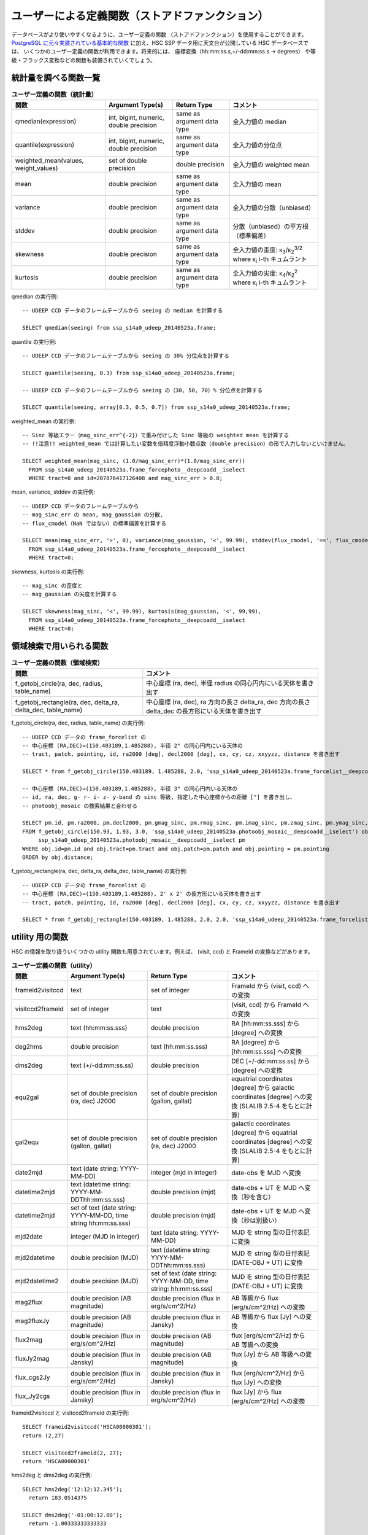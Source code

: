 .. _jp_stored_function:

===========================================================
ユーザーによる定義関数（ストアドファンクション）
===========================================================
データベースがより使いやすくなるように、ユーザー定義の関数
（ストアドファンクション）を使用することができます。
`PostgreSQL に元々実装されている基本的な関数
<http://www.postgresql.org/docs/9.3/static/functions-aggregate.html>`_
に加え、HSC SSP データ用に天文台が公開している HSC データベースでは、
いくつかのユーザー定義の関数が利用できます。将来的には、
座標変換（hh:mm:ss.s,+/-dd:mm:ss.s -> degrees）
や等級・フラックス変換などの関数も装備されていくでしょう。

統計量を調べる関数一覧
^^^^^^^^^^^^^^^^^^^^^^^^^^^^^^^^^^^
.. list-table:: **ユーザー定義の関数（統計量）**

   * - **関数**
     - **Argument Type(s)**
     - **Return Type**
     - **コメント**

   * - qmedian(expression)
     - int, bigint, numeric, double precision
     - same as argument data type
     - 全入力値の median

   * - quantile(expression)
     - int, bigint, numeric, double precision
     - same as argument data type
     - 全入力値の分位点

   * - weighted_mean(values, weight_values)
     - set of double precision
     - double precision
     - 全入力値の weighted mean

   * - mean
     - double precision
     - same as argument data type
     - 全入力値の mean

   * - variance
     - double precision
     - same as argument data type
     - 全入力値の分散（unbiased）

   * - stddev
     - double precision
     - same as argument data type
     - 分散（unbiased）の平方根（標準偏差）

   * - skewness
     - double precision
     - same as argument data type
     - 全入力値の歪度: κ\ :sub:`3`\ /κ\ :sub:`2`\ :sup:`3/2` where κ\ :sub:`i` i-th キュムラント

   * - kurtosis
     - double precision
     - same as argument data type
     - 全入力値の尖度: κ\ :sub:`4`\ /κ\ :sub:`2`\ :sup:`2` where κ\ :sub:`i` i-th キュムラント

.. highlight::
	sql

qmedian の実行例::

      -- UDEEP CCD データのフレームテーブルから seeing の median を計算する

      SELECT qmedian(seeing) from ssp_s14a0_udeep_20140523a.frame;

quantile の実行例::

      -- UDEEP CCD データのフレームテーブルから seeing の 30% 分位点を計算する

      SELECT quantile(seeing, 0.3) from ssp_s14a0_udeep_20140523a.frame;

      -- UDEEP CCD データのフレームテーブルから seeing の（30, 50, 70）% 分位点を計算する

      SELECT quantile(seeing, array[0.3, 0.5, 0.7]) from ssp_s14a0_udeep_20140523a.frame;

weighted_mean の実行例::

      -- Sinc 等級エラー（mag_sinc_err^{-2}）で重み付けした Sinc 等級の weighted mean を計算する
      -- !!注意!! weighted_mean では計算したい変数を倍精度浮動小数点数（double precision）の形で入力しないといけません。

      SELECT weighted_mean(mag_sinc, (1.0/mag_sinc_err)*(1.0/mag_sinc_err))
        FROM ssp_s14a0_udeep_20140523a.frame_forcephoto__deepcoadd__iselect
        WHERE tract=0 and id=207876417126408 and mag_sinc_err > 0.0;

..	  Caution!! only double precision input is allowed currently and cast to numeric is essential

mean, variance, stddev の実行例::

      -- UDEEP CCD データのフレームテーブルから
      -- mag_sinc_err の mean, mag_gaussian の分散,
      -- flux_cmodel（NaN ではない）の標準偏差を計算する

      SELECT mean(mag_sinc_err, '>', 0), variance(mag_gaussian, '<', 99.99), stddev(flux_cmodel, '==', flux_cmodel)
        FROM ssp_s14a0_udeep_20140523a.frame_forcephoto__deepcoadd__iselect
        WHERE tract=0;

skewness, kurtosis の実行例::

      -- mag_sinc の歪度と
      -- mag_gaussian の尖度を計算する

      SELECT skewness(mag_sinc, '<', 99.99), kurtosis(mag_gaussian, '<', 99,99),
        FROM ssp_s14a0_udeep_20140523a.frame_forcephoto__deepcoadd__iselect
        WHERE tract=0;


領域検索で用いられる関数
^^^^^^^^^^^^^^^^^^^^^^^^^^^^^
.. list-table:: **ユーザー定義の関数（領域検索）**

   * - **関数**
     - **コメント**

   * - f_getobj_circle(ra, dec, radius, table_name)
     - 中心座標 (ra, dec), 半径 radius の同心円内にいる天体を書き出す

   * - f_getobj_rectangle(ra, dec, delta_ra, delta_dec, table_name)
     - 中心座標 (ra, dec), ra 方向の長さ delta_ra, dec 方向の長さ delta_dec の長方形にいる天体を書き出す

f_getobj_circle(ra, dec, radius, table_name) の実行例::

      -- UDEEP CCD データの frame_forcelist の
      -- 中心座標 (RA,DEC)=(150.403189,1.485288), 半径 2" の同心円内にいる天体の
      -- tract, patch, pointing, id, ra2000 [deg], decl2000 [deg], cx, cy, cz, xxyyzz, distance を書き出す	  

      SELECT * from f_getobj_circle(150.403189, 1.485288, 2.0, 'ssp_s14a0_udeep_20140523a.frame_forcelist__deepcoadd__iselect');

      -- 中心座標 (RA,DEC)=(150.403189,1.485288), 半径 3" の同心円内いる天体の
      -- id, ra, dec, g- r- i- z- y-band の sinc 等級, 指定した中心座標からの距離 ["] を書き出し、
      -- photoobj_mosaic の検索結果と合わせる

      SELECT pm.id, pm.ra2000, pm.decl2000, pm.gmag_sinc, pm.rmag_sinc, pm.imag_sinc, pm.zmag_sinc, pm.ymag_sinc, obj.distance
      FROM f_getobj_circle(150.93, 1.93, 3.0, 'ssp_s14a0_udeep_20140523a.photoobj_mosaic__deepcoadd__iselect') obj,
           ssp_s14a0_udeep_20140523a.photoobj_mosaic__deepcoadd__iselect pm
      WHERE obj.id=pm.id and obj.tract=pm.tract and obj.patch=pm.patch and obj.pointing = pm.pointing
      ORDER by obj.distance;

f_getobj_rectangle(ra, dec, delta_ra, delta_dec, table_name) の実行例::

      -- UDEEP CCD データの frame_forcelist の
      -- 中心座標 (RA,DEC)=(150.403189,1.485288), 2' x 2' の長方形にいる天体を書き出す
      -- tract, patch, pointing, id, ra2000 [deg], decl2000 [deg], cx, cy, cz, xxyyzz, distance を書き出す

      SELECT * from f_getobj_rectangle(150.403189, 1.485288, 2.0, 2.0, 'ssp_s14a0_udeep_20140523a.frame_forcelist__deepcoadd__iselect');


utility 用の関数
^^^^^^^^^^^^^^^^^^^^^^^^^^^^
HSC の情報を取り扱ういくつかの utility 関数も用意されています。例えば、
(visit, ccd) と FrameId の変換などがあります。

.. list-table:: **ユーザー定義の関数（utility）**

   * - **関数**
     - **Argument Type(s)**
     - **Return Type**
     - **コメント**

   * - frameid2visitccd
     - text
     - set of integer
     - FrameId から (visit, ccd) への変換

   * - visitccd2frameid
     - set of integer
     - text
     - (visit, ccd) から FrameId への変換

   * - hms2deg
     - text (hh:mm:ss.sss)
     - double precision
     - RA [hh:mm:ss.sss] から [degree] への変換

   * - deg2hms
     - double precision
     - text (hh:mm:ss.sss)
     - RA [degree] から [hh:mm:ss.sss] への変換

   * - dms2deg
     - text (+/-dd:mm:ss.ss)
     - double precision
     - DEC [+/-dd:mm:ss.ss] から [degree] への変換

   * - equ2gal
     - set of double precision (ra, dec) J2000
     - set of double precision (gallon, gallat)
     - equatrial coordinates [degree] から galactic coordinates [degree] への変換 (SLALIB 2.5-4 をもとに計算)

   * - gal2equ
     - set of double precision (gallon, gallat)
     - set of double precision (ra, dec) J2000
     - galactic coordinates [degree] から equatrial coordinates [degree] への変換 (SLALIB 2.5-4 をもとに計算)

   * - date2mjd
     - text (date string: YYYY-MM-DD)
     - integer (mjd in integer)
     - date-obs を MJD へ変換

   * - datetime2mjd
     - text (datetime string: YYYY-MM-DDThh:mm:ss.sss)
     - double precision (mjd)
     - date-obs + UT を MJD へ変換（秒を含む）

   * - datetime2mjd
     - set of text (date string: YYYY-MM-DD, time string hh:mm:ss.sss)
     - double precision (mjd)
     - date-obs + UT を MJD へ変換（秒は別扱い）

   * - mjd2date
     - integer (MJD in integer)
     - text (date string: YYYY-MM-DD)
     - MJD を string 型の日付表記に変換

   * - mjd2datetime
     - double precision (MJD)
     - text (datetime string: YYYY-MM-DDThh:mm:ss.sss)
     - MJD を string 型の日付表記 (DATE-OBJ + UT) に変換 

   * - mjd2datetime2
     - double precision (MJD)
     - set of text (date string: YYYY-MM-DD, time string: hh:mm:ss.sss)
     - MJD を string 型の日付表記 (DATE-OBJ + UT) に変換 

   * - mag2flux
     - double precision (AB magnitude)
     - double precision (flux in erg/s/cm^2/Hz)
     - AB 等級から flux [erg/s/cm^2/Hz] への変換

   * - mag2fluxJy
     - double precision (AB magnitude)
     - double precision (flux in Jansky)
     - AB 等級から flux [Jy] への変換

   * - flux2mag
     - double precision (flux in erg/s/cm^2/Hz)
     - double precision (AB magnitude)
     - flux [erg/s/cm^2/Hz] から AB 等級への変換

   * - fluxJy2mag
     - double precision (flux in Jansky)
     - double precision (AB magnitude)
     - flux [Jy] から AB 等級への変換

   * - flux_cgs2Jy
     - double precision (flux in erg/s/cm^2/Hz)
     - double precision (flux in Jansky)
     - flux [erg/s/cm^2/Hz] から flux [Jy] への変換

   * - flux_Jy2cgs
     - double precision (flux in Jansky)
     - double precision (flux in erg/s/cm^2/Hz)
     - flux [Jy] から flux [erg/s/cm^2/Hz] への変換

frameid2visitccd と visitccd2frameid の実行例::

      SELECT frameid2visitccd('HSCA00000301');
      return (2,27)

      SELECT visitccd2frameid(2, 27);
      return 'HSCA00000301'

hms2deg と dms2deg の実行例::

      SELECT hms2deg('12:12:12.345');
        return 183.0514375

      SELECT dms2deg('-01:00:12.00');
        return -1.00333333333333

deg2hms と deg2dms の実行例::

      SELECT deg2hms(183.051416666667);
        return 12:12:12.34

      SELECT deg2dms(83.0514375);
        return +83:03:05.18

天体の座標を hh:mm:ss.sss and +/-dd:mm:ss.ss で取得する例::

      SELECT deg2hms(ra2000) as ra, deg2dms(decl2000) as dec
      FROM ssp_s14a0_udeep_20140523a.photoobj_mosaic__deepcoadd__iselect
      LIMIT 10;

UDEEP の photoobj_mosaic カタログ内、(RA, DEC) = 
(10:03:45.000, +02:00:00.00) を中心に 20" 以内にある天体の 
id, 座標 [degree], 座標[hms/dms] を取得する例 ::

      SELECT id, ra2000, decl2000, deg2hms(ra2000) as ra, deg2dms(decl2000) as dec
      FROM f_getobj_circle(hms2deg('10:03:45.000'), dms2deg('+02:00:00.00'), 20.0, 'ssp_s14a0_udeep_20140523a.photoobj_mosaic__deepcoadd__iselect');

equ2gal と gal2equ の実行例::

      SELECT equ2gal(120.0, 30.0);

      SELECT gal2equ(230.0, 20.0);

      -- UDEEP の photoobj_mosaic カタログ内
      -- (RA, DEC) = (10:03:45.000, +02:00:00.00) を中心に 20" 以内にある天体の
      --  id, ra, dec, galactic coordinates

      SELECT pm.id, pm.ra2000, pm.decl2000, e2g.l as gallon, e2g.b as gallat
      FROM
         f_getobj_circle(hms2deg('10:03:45.000'), dms2deg('+02:00:00.00'), 20.0, 'ssp_s14a0_udeep_20140523a.photoobj_mosaic__deepcoadd__iselect') pm,
         equ2gal(pm.ra2000, pm.decl2000) e2g
      ;


date2mjd と mjd2date の実行例::

      SELECT date2mjd('2014-07-17');

      SELECT mjd2date(56855);

datetime2mjd, mjd2datetime, mjd2datetime2 の実行例::

      SELECT datetime2mjd('2014-07-17T12:12:12.000');

      SELECT datetime2mjd('2014-07-17', '12:12:12.000');

      SELECT mjd2datetime(56855.5084722222);

      SELECT mjd2datetime2(56855.5084722222);

mag2flux と flux2mag の実行例::

      -- データベースにある天体の flux と等級の比較
      SELECT iflux_sinc, mag2flux(imag_sinc), imag_sinc, flux2mag(iflux_sinc)
      FROM ssp_s14a0_wide_20140523a.photoobj_mosaic__deepcoadd__iselect
      LIMIT 10;

flux_Jy2cgs と fluxJy2mag の実行例::

      -- 1e-6 Jy より明るい天体を選択
      SELECT iflux_sinc
      FROM ssp_s14a0_wide_20140523a.photoobj_mosaic__deepcoadd__iselect
      WHERE iflux_sinc > flux_Jy2cgs(1e-6)
      LIMIT 10;

      -- または、以下の表記も可能
      SELECT imag_sinc
      FROM ssp_s14a0_wide_20140523a.photoobj_mosaic__deepcoadd__iselect
      WHERE imag_sinc < fluxJy2mag(1e-6)
      LIMIT 10;


WCS テーブルをもとにした座標変換の関数
^^^^^^^^^^^^^^^^^^^^^^^^^^^^^^^^^^^^^^^^^^^^^^^^^^^^^^^^^^^^^
pixel 座標と天球座標の座標変換がデータベース内で利用できます。現在この座標変換には、
mosaic で生成される wcs*.fits をもとに作られる 'wcs' テーブルが使われます。
そのため、pixel 座標と天球座標の座標変換は mosaic 処理が終了した 
CCD データにだけ適応されます。

.. list-table:: **ユーザー定義の関数（WCS 座標系に関するもの）**

   * - **関数**
     - **Argument Type(s)**
     - **Return Type**
     - **コメント**

   * - sky2pix
     - set of double precision, text and integer (ra, dec, schema, tract, frame-id) [ra and dec in degree]
     - set of double precision (x, y)
     - ある画像データを天球座標から pixel 座標へ変換

   * - pix2sky
     - set of double precision, text and integer (x, y, schema, tract, frame-id)
     - set of double precision (ra, dec) in degree
     - ある画像データを pixel 座標から天球座標へ変換

   * - shape_sky2pix
     - set of double precision, text and integer (shape_array, ra, dec, schema, tract, frame-id) [shape_array (I_xx, I_yy, I_xy), ra and dec in degree]
     - array of double precision (Is_xx, Is_yy, Is_xy) in pixel^2
     - shape パラメータ [arcsec^2] を pixel 座標へ変換

   * - shape_pix2sky
     - set of double precision, text and integer (shape_array, x, y, schema, tract, frame-id)[shape_array (Is_xx, Is_yy, Is_xy)]
     - array of double precision (I_xx, I_yy, I_xy) in arcsec^2
     - shape パラメータ [pixel^2] を天球座標へ変換

   * - shape_err_sky2pix
     - set of double precision, text and integer (err_array, ra, dec, schema, tract, frame-id) [err_array is covariance of (I_xx, I_yy, I_xy) arranged as (xx-xx, xx-yy, yy-yy, xx-xy, yy-xy, xy-xy), ra and dec in degree]
     - array of double precision (xx-xx, xx-yy, yy-yy, xx-xy, yy-xy, xy-xy) in pixel^4 that is the covariance of (Is_xx, Is_yy, Is_xy)
     - shape パラメータの共分散 [arcsec^4] を pixel 座標へ変換

   * - shape_err_pix2sky
     - set of double precision, text and integer (err_array, x, y, schema, tract, frame-id)[err_array is covariance of (Is_xx, Is_yy, Is_xy) arranged as (xx-xx, xx-yy, yy-yy, xx-xy, yy-xy, xy-xy)]
     - array of double precision (xx-xx, xx-yy, yy-yy, xx-xy, yy-xy, xy-xy) in arcsec^4 that is the covariance of (I_xx, I_yy, I_xy)
     - shape パラメータの共分散 [pixel^4] を天球座標へ変換

   * - f_enum_frames_containing
     - set of double precision and text (ra2000, decl2000, schema) [ra,decl in degree]
     - set of text, integer and double precision (frame_id, tract, x, y) [x,y in pixel coord]
     - 一次処理済画像から、ある特定の座標をもつ天体の frame_id を書き出す

   * - f_enum_mosaics_containing
     - set of double precision and text (ra2000, decl2000, schema) [ra,decl in degree]
     - set of text, integer and double precision (frame_id, tract, x, y) [x,y in pixel coord]
     - coadd 画像から、ある特定の座標をもつ天体の frame_id を書き出す

sky2pix と pix2sky の実行例::

      -- tract 0, frame_id 'HSCA00188753' 内の
      -- (RA,DEC)=(150.5 deg, 1.5 deg) の pixel 座標を取得する

      SELECT sky2pix(150.5, 1.5,'ssp_s14a0_udeep_20140523a', 0, 'HSCA00188753');

      -- tract 0, frame_id 'HSCA00188753' 内の
      -- (x,y)=(1750.325,359.630) の天球座標を取得する

      SELECT pix2sky(1750.325,359.630,'ssp_s14a0_udeep_20140523a', 0, 'HSCA00188753');


shape_sky2pix と shape_pix2sky の実行例::

      SELECT shape_pix2sky(shape_sdss, centroid_sdss_x, centroid_sdss_y, 'ssp_s14a0_wide_20140523a', tract, frame_id)
      FROM ssp_s14a0_wide_20140523a.frame_forcelist__deepcoadd__iselect
      limit 10;

      SELECT shape_sdss, shape_sky2pix(shape_pix2sky(shape_sdss, centroid_sdss_x, centroid_sdss_y, 'ssp_s14a0_wide_20140523a', tract, frame_id),  ra2000, decl2000, 'ssp_s14a0_wide_20140523a', tract, frame_id)
      FROM ssp_s14a0_wide_20140523a.frame_forcelist__deepcoadd__iselect
      limit 10;

f_enum_frames_containing の実行例::

      --- UDEEP データの 一次処理済データから 
      --- (RA,DEC)=(150.0,2.0) という座標を含む　frame_ids (CCD's id) を取得する
      select f_enum_frames_containing(150.0, 2.0, 'ssp_s14a0_udeep_20140523a')

      select frame_id, tract, x, y from f_enum_frames_containing(150.0, 2.0, 'ssp_s14a0_udeep_20140523a');

      ---
      --- f_enum_frames_containing は以下のプロセスで実行されます。
      ---
      --- 1. 最初に、指定した (ra, dec) に対応する healpix index を取得します。
      --- 2. 次に、frame のリストを取得するために "frame_hpx11" テーブルを調べます。
      --- 3. (2) で得た "frame_id" が含まれる "frame" テーブルと "wcs" テーブルを結合します。
      --- 4. 最後に、(3) で結合したテーブルから該当する frame_id を選択する。

f_enum_mosaics_containing の実行例::

      --- UDEEP データの coadd データから
      --- (RA,DEC)=(150.0,2.0) という座標を含む (tract, patch, filter) を取得する

      select f_enum_mosaics_containing(150.0, 2.0, 'ssp_s14a0_udeep_20140523a');

      select tract, patch, filter01, x, y from f_enum_mosaics_containing(150.0, 2.0, 'ssp_s14a0_udeep_20140523a');


自身のデータベースでユーザー定義の関数を設定する
^^^^^^^^^^^^^^^^^^^^^^^^^^^^^^^^^^^^^^^^^^^^^^^^^^^^^^^^^^^^
もし自身のデータサーバでユーザー定義の関数を実行したいなら、様々な関数をインストールし、
ご自身で設定しなくてはいけません。このページで紹介している全ての関数は、
'python/hsc/hscDb/pgfunctions' 下にある最新の **hscDb** 
パッケージで利用可能です（2014.07.04 現在）。

C や C++ を使うために、まず最初に Makefile を実行してください。その後 root 
ユーザーで make install を実行し、pqsl コマンド内の
'create extension [function_name]' を実行してください。

.. highlight::
	bash

::

     # 例えば qmedian の実行例

     % cd pgfunctions/c/qmedian
     % make
     % su <-- switch to root user
     % make install

     % /usr/local/pgsql/bin/psql -U hscana -d dr_early -h your_db_host

     psql> create extension qmedian;

まずはじめに、各パッケージディレクトリにある README ファイルを読んでください。

PL/pgSQL を使うために、plpgsql ディレクトリにある全ての SQL 
スクリプトを実行しなくてはいけません。 ::

     % /usr/local/pgsql/bin/psql -U hscana -d dr_early -h your_db_host -f f_arcsec2radian.sql
     % /usr/local/pgsql/bin/psql -U hscana -d dr_early -h your_db_host -f ......
     % ..........................

**注意**

各データベースでユーザー定義の関数を設定するには、'create database' か
createdb コマンドでデータベースを新たに作る時に 'create extension' か
'create function' コマンドを実行しなくてはいけません。

psql において '**\\df**' コマンドを使ってセットアップ関数を調べることができます。
